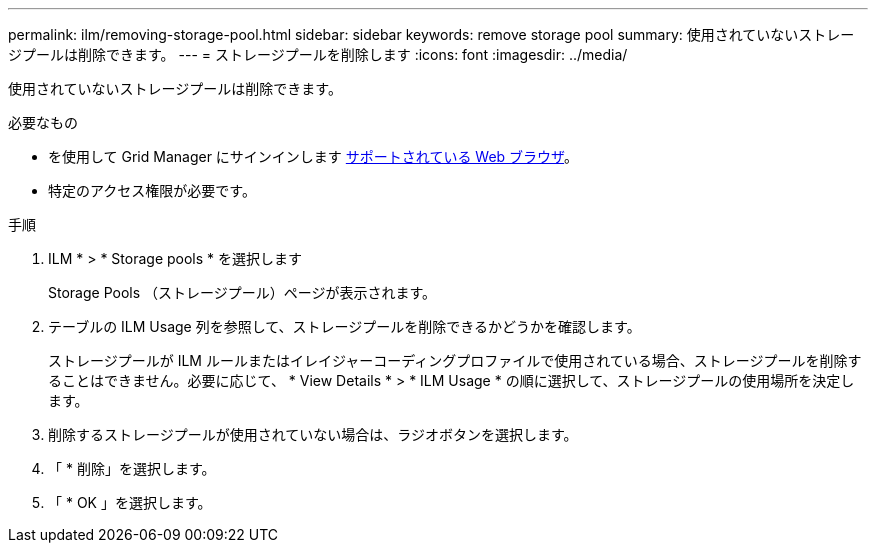 ---
permalink: ilm/removing-storage-pool.html 
sidebar: sidebar 
keywords: remove storage pool 
summary: 使用されていないストレージプールは削除できます。 
---
= ストレージプールを削除します
:icons: font
:imagesdir: ../media/


[role="lead"]
使用されていないストレージプールは削除できます。

.必要なもの
* を使用して Grid Manager にサインインします xref:../admin/web-browser-requirements.adoc[サポートされている Web ブラウザ]。
* 特定のアクセス権限が必要です。


.手順
. ILM * > * Storage pools * を選択します
+
Storage Pools （ストレージプール）ページが表示されます。

. テーブルの ILM Usage 列を参照して、ストレージプールを削除できるかどうかを確認します。
+
ストレージプールが ILM ルールまたはイレイジャーコーディングプロファイルで使用されている場合、ストレージプールを削除することはできません。必要に応じて、 * View Details * > * ILM Usage * の順に選択して、ストレージプールの使用場所を決定します。

. 削除するストレージプールが使用されていない場合は、ラジオボタンを選択します。
. 「 * 削除」を選択します。
. 「 * OK 」を選択します。

